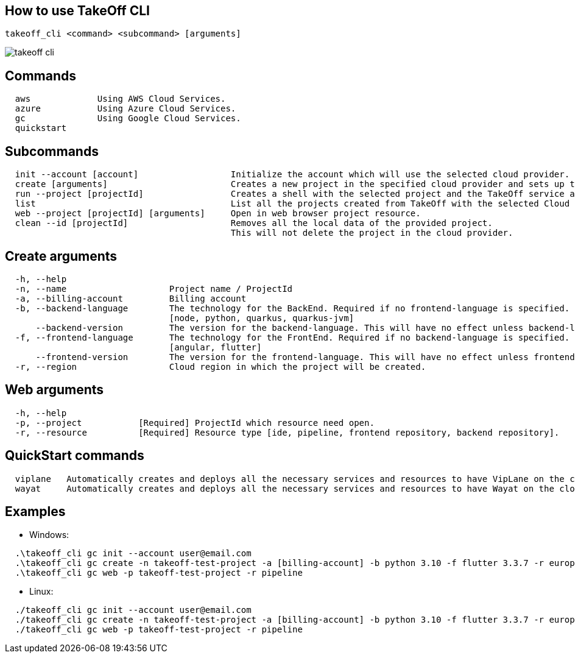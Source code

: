 == How to use TakeOff CLI

```
takeoff_cli <command> <subcommand> [arguments]
```

image::documentation/assets/takeoff_cli.png[]

== Commands
```
  aws             Using AWS Cloud Services.
  azure           Using Azure Cloud Services.
  gc              Using Google Cloud Services.
  quickstart
```

== Subcommands
```
  init --account [account]                  Initialize the account which will use the selected cloud provider.
  create [arguments]                        Creates a new project in the specified cloud provider and sets up the environment.
  run --project [projectId]                 Creates a shell with the selected project and the TakeOff service account.
  list                                      List all the projects created from TakeOff with the selected Cloud Provider.
  web --project [projectId] [arguments]     Open in web browser project resource.
  clean --id [projectId]                    Removes all the local data of the provided project. 
                                            This will not delete the project in the cloud provider.
```

== Create arguments
```
  -h, --help 
  -n, --name                    Project name / ProjectId
  -a, --billing-account         Billing account
  -b, --backend-language        The technology for the BackEnd. Required if no frontend-language is specified.
                                [node, python, quarkus, quarkus-jvm]
      --backend-version         The version for the backend-language. This will have no effect unless backend-language is specified.
  -f, --frontend-language       The technology for the FrontEnd. Required if no backend-language is specified.
                                [angular, flutter]
      --frontend-version        The version for the frontend-language. This will have no effect unless frontend-language is specified.
  -r, --region                  Cloud region in which the project will be created.
```

== Web arguments
```
  -h, --help 
  -p, --project           [Required] ProjectId which resource need open.
  -r, --resource          [Required] Resource type [ide, pipeline, frontend repository, backend repository].
```

== QuickStart commands
```
  viplane   Automatically creates and deploys all the necessary services and resources to have VipLane on the cloud
  wayat     Automatically creates and deploys all the necessary services and resources to have Wayat on the cloud.
```

== Examples
* Windows:
```
  .\takeoff_cli gc init --account user@email.com
  .\takeoff_cli gc create -n takeoff-test-project -a [billing-account] -b python 3.10 -f flutter 3.3.7 -r europe-west1
  .\takeoff_cli gc web -p takeoff-test-project -r pipeline
```
  
* Linux:
```
  ./takeoff_cli gc init --account user@email.com
  ./takeoff_cli gc create -n takeoff-test-project -a [billing-account] -b python 3.10 -f flutter 3.3.7 -r europe-west1
  ./takeoff_cli gc web -p takeoff-test-project -r pipeline
```
